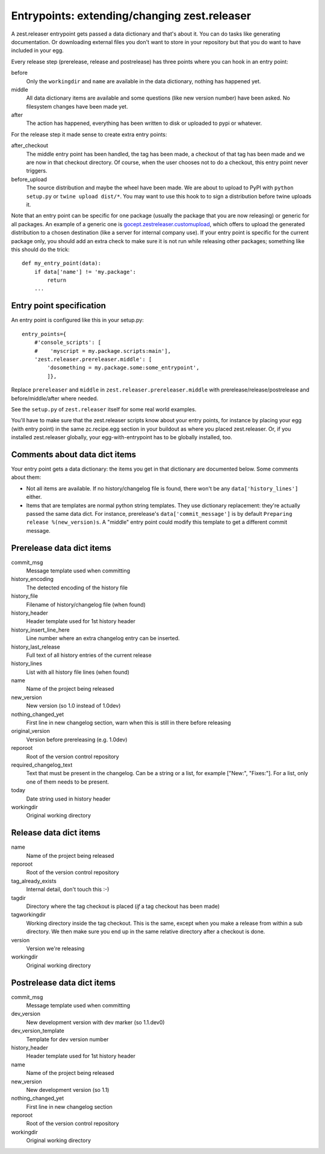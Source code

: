 Entrypoints: extending/changing zest.releaser
=============================================

A zest.releaser entrypoint gets passed a data dictionary and that's about it.
You can do tasks like generating documentation.  Or downloading external files
you don't want to store in your repository but that you do want to have
included in your egg.

Every release step (prerelease, release and postrelease) has three points
where you can hook in an entry point:

before
    Only the ``workingdir`` and ``name`` are available in the data
    dictionary, nothing has happened yet.

middle
    All data dictionary items are available and some questions (like new
    version number) have been asked.  No filesystem changes have been made
    yet.

after
    The action has happened, everything has been written to disk or uploaded
    to pypi or whatever.


For the release step it made sense to create extra entry points:

after_checkout
    The middle entry point has been handled, the tag has been made, a
    checkout of that tag has been made and we are now in that checkout
    directory.  Of course, when the user chooses not to do a checkout,
    this entry point never triggers.

before_upload
    The source distribution and maybe the wheel have been made.  We
    are about to upload to PyPI with ``python setup.py`` or ``twine
    upload dist/*``.  You may want to use this hook to to sign a
    distribution before twine uploads it.

Note that an entry point can be specific for one package (usually the
package that you are now releasing) or generic for all packages.  An
example of a generic one is `gocept.zestreleaser.customupload`_, which
offers to upload the generated distribution to a chosen destination
(like a server for internal company use).  If your entry point is
specific for the current package only, you should add an extra check
to make sure it is not run while releasing other packages; something
like this should do the trick::

    def my_entry_point(data):
        if data['name'] != 'my.package':
            return
        ...

.. _`gocept.zestreleaser.customupload`: http://pypi.python.org/pypi/gocept.zestreleaser.customupload


Entry point specification
-------------------------

An entry point is configured like this in your setup.py::

      entry_points={
          #'console_scripts': [
          #    'myscript = my.package.scripts:main'],
          'zest.releaser.prereleaser.middle': [
              'dosomething = my.package.some:some_entrypoint',
              ]},

Replace ``prereleaser`` and ``middle`` in ``zest.releaser.prereleaser.middle``
with prerelease/release/postrelease and before/middle/after where needed.

See the ``setup.py`` of ``zest.releaser`` itself for some real world examples.

You'll have to make sure that the zest.releaser scripts know about your entry
points, for instance by placing your egg (with entry point) in the same
zc.recipe.egg section in your buildout as where you placed zest.releaser.  Or,
if you installed zest.releaser globally, your egg-with-entrypoint has to be
globally installed, too.


Comments about data dict items
------------------------------

Your entry point gets a data dictionary: the items you get in that dictionary
are documented below.  Some comments about them:

- Not all items are available.  If no history/changelog file is found, there
  won't be any ``data['history_lines']`` either.

- Items that are templates are normal python string templates.  They use
  dictionary replacement: they're actually passed the same data dict.  For
  instance, prerelease's ``data['commit_message']`` is by default ``Preparing
  release %(new_version)s``.  A "middle" entry point could modify this
  template to get a different commit message.



.. ### AUTOGENERATED FROM HERE ###

Prerelease data dict items
--------------------------

commit_msg
    Message template used when committing

history_encoding
    The detected encoding of the history file

history_file
    Filename of history/changelog file (when found)

history_header
    Header template used for 1st history header

history_insert_line_here
    Line number where an extra changelog entry can be inserted.

history_last_release
    Full text of all history entries of the current release

history_lines
    List with all history file lines (when found)

name
    Name of the project being released

new_version
    New version (so 1.0 instead of 1.0dev)

nothing_changed_yet
    First line in new changelog section, warn when this is still in there before releasing

original_version
    Version before prereleasing (e.g. 1.0dev)

reporoot
    Root of the version control repository

required_changelog_text
    Text that must be present in the changelog. Can be a string or a list, for example ["New:", "Fixes:"]. For a list, only one of them needs to be present.

today
    Date string used in history header

workingdir
    Original working directory

Release data dict items
-----------------------

name
    Name of the project being released

reporoot
    Root of the version control repository

tag_already_exists
    Internal detail, don't touch this :-)

tagdir
    Directory where the tag checkout is placed (*if* a tag
    checkout has been made)

tagworkingdir
    Working directory inside the tag checkout. This is
    the same, except when you make a release from within a sub directory.
    We then make sure you end up in the same relative directory after a
    checkout is done.

version
    Version we're releasing

workingdir
    Original working directory

Postrelease data dict items
---------------------------

commit_msg
    Message template used when committing

dev_version
    New development version with dev marker (so 1.1.dev0)

dev_version_template
    Template for dev version number

history_header
    Header template used for 1st history header

name
    Name of the project being released

new_version
    New development version (so 1.1)

nothing_changed_yet
    First line in new changelog section

reporoot
    Root of the version control repository

workingdir
    Original working directory
